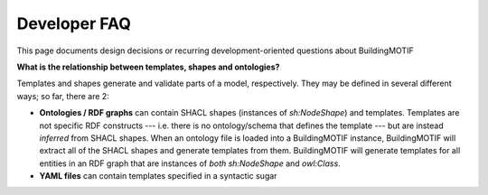 Developer FAQ
=============

This page documents design decisions or recurring development-oriented questions about BuildingMOTIF

**What is the relationship between templates, shapes and ontologies?**

Templates and shapes generate and validate parts of a model, respectively.
They may be defined in several different ways; so far, there are 2:

* **Ontologies / RDF graphs** can contain SHACL shapes (instances of `sh:NodeShape`) and templates. Templates are not specific RDF constructs --- i.e. there is no ontology/schema that defines the template --- but are instead *inferred* from SHACL shapes. When an ontology file is loaded into a BuildingMOTIF instance, BuildingMOTIF will extract all of the SHACL shapes and generate templates from them. BuildingMOTIF will generate templates for all entities in an RDF graph that are instances of *both* `sh:NodeShape` and `owl:Class`.
* **YAML files** can contain templates specified in a syntactic sugar
